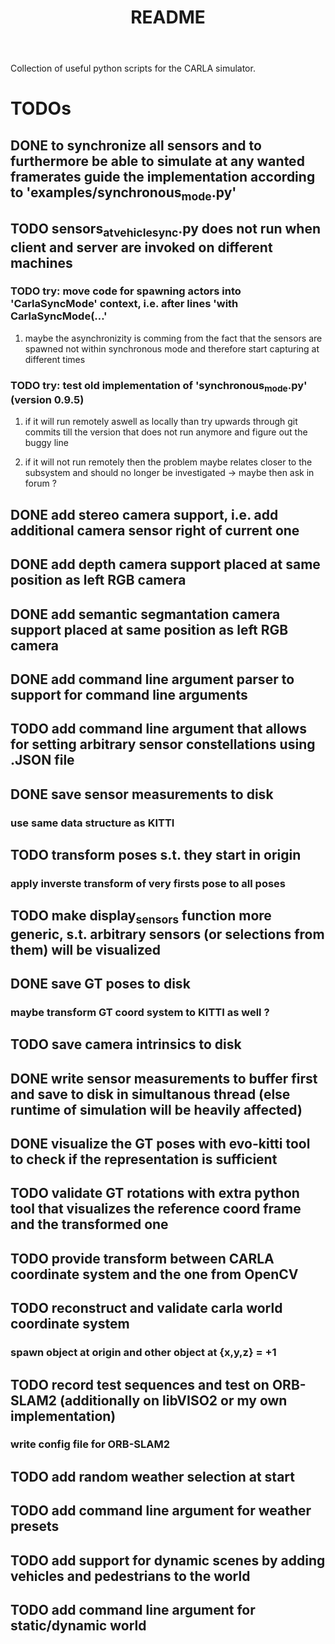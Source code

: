 #+TITLE: README
#+OPTIONS: tex:t
#+OPTIONS: toc:nil
Collection of useful python scripts for the CARLA simulator.
* TODOs
** DONE to synchronize all sensors and to furthermore be able to simulate at any wanted framerates guide the implementation according to 'examples/synchronous_mode.py'
   CLOSED: [2019-07-29 Mon 13:16]
** TODO sensors_at_vehicle_sync.py does not run when client and server are invoked on different machines
*** TODO try: move code for spawning actors into 'CarlaSyncMode' context, i.e. after lines 'with CarlaSyncMode(...'
**** maybe the asynchronizity is comming from the fact that the sensors are spawned not within synchronous mode and therefore start capturing at different times
*** TODO try: test old implementation of 'synchronous_mode.py' (version 0.9.5)
**** if it will run remotely aswell as locally than try upwards through git commits till the version that does not run anymore and figure out the buggy line
**** if it will not run remotely then the problem maybe relates closer to the subsystem and should no longer be investigated -> maybe then ask in forum ?
** DONE add stereo camera support, i.e. add additional camera sensor right of current one
   CLOSED: [2019-07-29 Mon 11:49]
** DONE add depth camera support placed at same position as left RGB camera
   CLOSED: [2019-07-29 Mon 11:49]
** DONE add semantic segmantation camera support placed at same position as left RGB camera
   CLOSED: [2019-07-29 Mon 11:49]
** DONE add command line argument parser to support for command line arguments 
   CLOSED: [2019-08-01 Thu 16:25]
** TODO add command line argument that allows for setting arbitrary sensor constellations using .JSON file
** DONE save sensor measurements to disk 
   CLOSED: [2019-07-30 Tue 21:35]
*** use same data structure as KITTI
** TODO transform poses s.t. they start in origin
*** apply inverste transform of very firsts pose to all poses
** TODO make display_sensors function more generic, s.t. arbitrary sensors (or selections from them) will be visualized
** DONE save GT poses to disk
   CLOSED: [2019-07-31 Wed 16:09]
*** maybe transform GT coord system to KITTI as well ?
** TODO save camera intrinsics to disk
** DONE write sensor measurements to buffer first and save to disk in simultanous thread (else runtime of simulation will be heavily affected)
   CLOSED: [2019-08-01 Thu 00:25]
** DONE visualize the GT poses with evo-kitti tool to check if the representation is sufficient
   CLOSED: [2019-07-31 Wed 16:09]
** TODO validate GT rotations with extra python tool that visualizes the reference coord frame and the transformed one
** TODO provide transform between CARLA coordinate system and the one from OpenCV
** TODO reconstruct and validate carla world coordinate system
*** spawn object at origin and other object at {x,y,z} = +1
** TODO record test sequences and test on ORB-SLAM2 (additionally on libVISO2 or my own implementation)
*** write config file for ORB-SLAM2
** TODO add random weather selection at start
** TODO add command line argument for weather presets
** TODO add support for dynamic scenes by adding vehicles and pedestrians to the world
** TODO add command line argument for static/dynamic world
